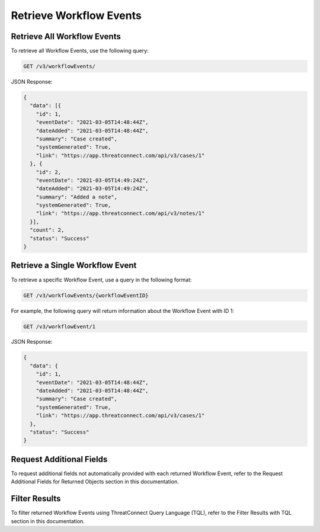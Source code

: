 Retrieve Workflow Events
------------------------

Retrieve All Workflow Events
^^^^^^^^^^^^^^^^^^^^^^^^^^^^

To retrieve all Workflow Events, use the following query:

.. code::

    GET /v3/workflowEvents/

JSON Response:

.. code:: json

    {
      "data": [{
        "id": 1,
        "eventDate": "2021-03-05T14:48:44Z",
        "dateAdded": "2021-03-05T14:48:44Z",
        "summary": "Case created",
        "systemGenerated": True,
        "link": "https://app.threatconnect.com/api/v3/cases/1"
      }, {
        "id": 2,
        "eventDate": "2021-03-05T14:49:24Z",
        "dateAdded": "2021-03-05T14:49:24Z",
        "summary": "Added a note",
        "systemGenerated": True,
        "link": "https://app.threatconnect.com/api/v3/notes/1"
      }],
      "count": 2,
      "status": "Success"
    }

Retrieve a Single Workflow Event
^^^^^^^^^^^^^^^^^^^^^^^^^^^^^^^^

To retrieve a specific Workflow Event, use a query in the following format:

.. code::

    GET /v3/workflowEvents/{workflowEventID}

For example, the following query will return information about the Workflow Event with ID 1:

.. code::

    GET /v3/workflowEvent/1

JSON Response:

.. code:: json

    {
      "data": {
        "id": 1,
        "eventDate": "2021-03-05T14:48:44Z",
        "dateAdded": "2021-03-05T14:48:44Z",
        "summary": "Case created",
        "systemGenerated": True,
        "link": "https://app.threatconnect.com/api/v3/cases/1"
      },
      "status": "Success"
    }

Request Additional Fields
^^^^^^^^^^^^^^^^^^^^^^^^^

To request additional fields not automatically provided with each returned Workflow Event, refer to the Request Additional Fields for Returned Objects section in this documentation.

Filter Results
^^^^^^^^^^^^^^

To filter returned Workflow Events using ThreatConnect Query Language (TQL), refer to the Filter Results with TQL section in this documentation.